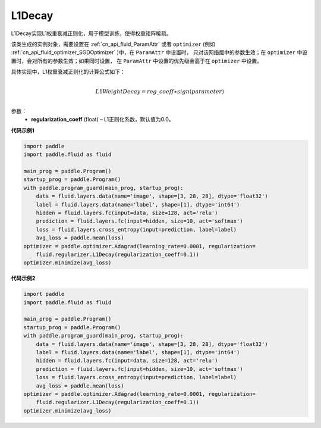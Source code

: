
.. _cn_api_fluid_regularizer_L1Decay:

L1Decay
-------------------------------

.. py:attribute::   paddle.fluid.regularizer.L1Decay(regularization_coeff=0.0)




L1Decay实现L1权重衰减正则化，用于模型训练，使得权重矩阵稀疏。

该类生成的实例对象，需要设置在 :ref:`cn_api_fluid_ParamAttr` 或者 ``optimizer`` 
(例如 :ref:`cn_api_fluid_optimizer_SGDOptimizer` )中，在 ``ParamAttr`` 中设置时，
只对该网络层中的参数生效；在 ``optimizer`` 中设置时，会对所有的参数生效；如果同时设置，
在 ``ParamAttr`` 中设置的优先级会高于在 ``optimizer`` 中设置。

具体实现中，L1权重衰减正则化的计算公式如下：

.. math::
            \\L1WeightDecay=reg\_coeff∗sign(parameter)\\

参数：
  - **regularization_coeff** (float) – L1正则化系数，默认值为0.0。

**代码示例1**

.. code-block:: python

    import paddle
    import paddle.fluid as fluid
    
    main_prog = paddle.Program()
    startup_prog = paddle.Program()
    with paddle.program_guard(main_prog, startup_prog):
        data = fluid.layers.data(name='image', shape=[3, 28, 28], dtype='float32')
        label = fluid.layers.data(name='label', shape=[1], dtype='int64')
        hidden = fluid.layers.fc(input=data, size=128, act='relu')
        prediction = fluid.layers.fc(input=hidden, size=10, act='softmax')
        loss = fluid.layers.cross_entropy(input=prediction, label=label)
        avg_loss = paddle.mean(loss)
    optimizer = paddle.optimizer.Adagrad(learning_rate=0.0001, regularization=
        fluid.regularizer.L1Decay(regularization_coeff=0.1))
    optimizer.minimize(avg_loss)

**代码示例2**

.. code-block:: python

    import paddle
    import paddle.fluid as fluid
    
    main_prog = paddle.Program()
    startup_prog = paddle.Program()
    with paddle.program_guard(main_prog, startup_prog):
        data = fluid.layers.data(name='image', shape=[3, 28, 28], dtype='float32')
        label = fluid.layers.data(name='label', shape=[1], dtype='int64')
        hidden = fluid.layers.fc(input=data, size=128, act='relu')
        prediction = fluid.layers.fc(input=hidden, size=10, act='softmax')
        loss = fluid.layers.cross_entropy(input=prediction, label=label)
        avg_loss = paddle.mean(loss)
    optimizer = paddle.optimizer.Adagrad(learning_rate=0.0001, regularization=
        fluid.regularizer.L1Decay(regularization_coeff=0.1))
    optimizer.minimize(avg_loss)


